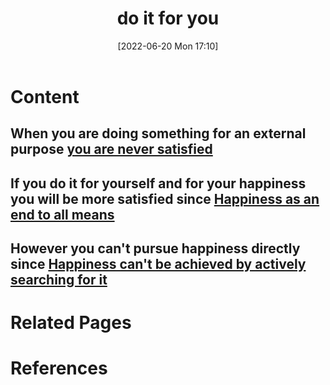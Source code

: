 :PROPERTIES:
:ID:       0dde1c5c-ed50-4574-b704-c056048480ed
:END:
#+title: do it for you
#+date: [2022-06-20 Mon 17:10]
* Content
** When you are doing something for an external purpose [[id:8f2e40d1-ce20-4753-9f59-0c88019b345d][you are never satisfied]]
** If you do it for yourself and for your happiness you will be more satisfied since [[id:99045ea0-0768-4b12-897b-7e4a9c0bf227][Happiness as an end to all means]]
** However you can't pursue happiness directly since [[id:c35c4ac5-7c28-48b2-be2f-b25fd1f917f2][Happiness can't be achieved by actively searching for it]]
** 

* Related Pages

* References
